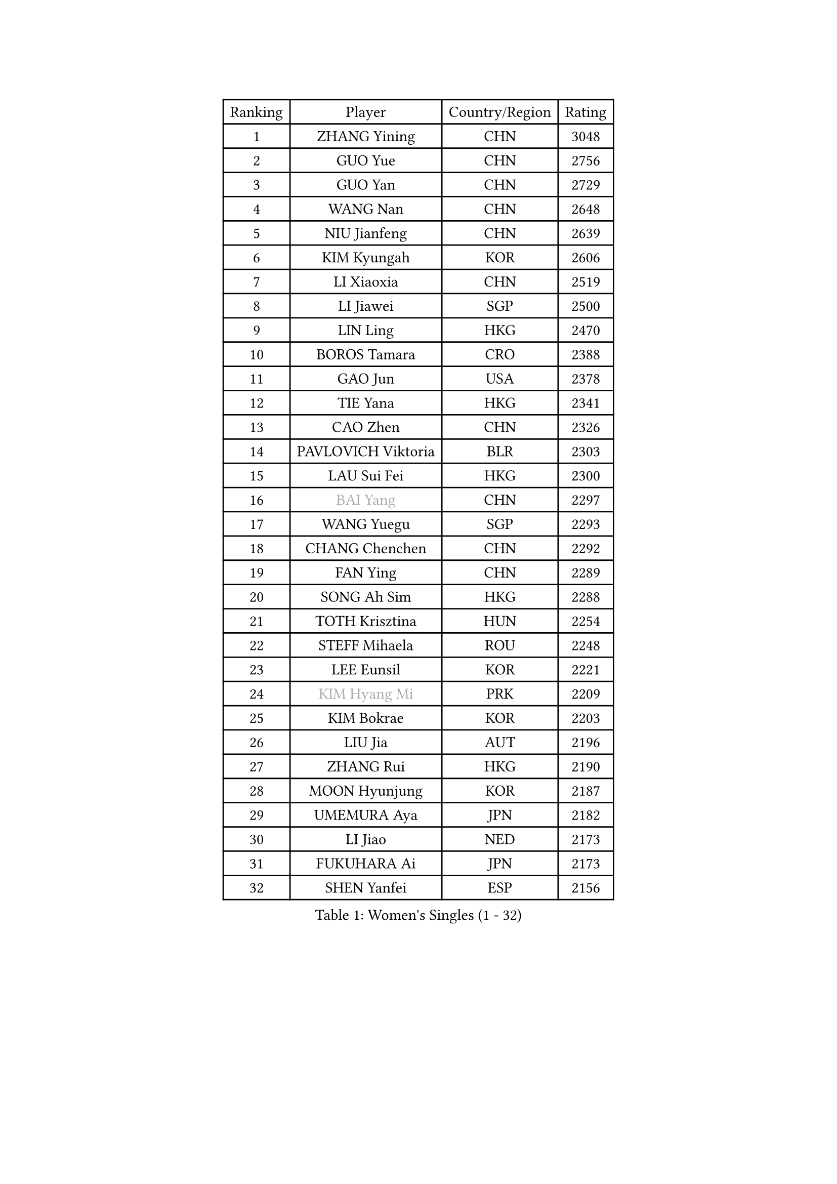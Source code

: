 
#set text(font: ("Courier New", "NSimSun"))
#figure(
  caption: "Women's Singles (1 - 32)",
    table(
      columns: 4,
      [Ranking], [Player], [Country/Region], [Rating],
      [1], [ZHANG Yining], [CHN], [3048],
      [2], [GUO Yue], [CHN], [2756],
      [3], [GUO Yan], [CHN], [2729],
      [4], [WANG Nan], [CHN], [2648],
      [5], [NIU Jianfeng], [CHN], [2639],
      [6], [KIM Kyungah], [KOR], [2606],
      [7], [LI Xiaoxia], [CHN], [2519],
      [8], [LI Jiawei], [SGP], [2500],
      [9], [LIN Ling], [HKG], [2470],
      [10], [BOROS Tamara], [CRO], [2388],
      [11], [GAO Jun], [USA], [2378],
      [12], [TIE Yana], [HKG], [2341],
      [13], [CAO Zhen], [CHN], [2326],
      [14], [PAVLOVICH Viktoria], [BLR], [2303],
      [15], [LAU Sui Fei], [HKG], [2300],
      [16], [#text(gray, "BAI Yang")], [CHN], [2297],
      [17], [WANG Yuegu], [SGP], [2293],
      [18], [CHANG Chenchen], [CHN], [2292],
      [19], [FAN Ying], [CHN], [2289],
      [20], [SONG Ah Sim], [HKG], [2288],
      [21], [TOTH Krisztina], [HUN], [2254],
      [22], [STEFF Mihaela], [ROU], [2248],
      [23], [LEE Eunsil], [KOR], [2221],
      [24], [#text(gray, "KIM Hyang Mi")], [PRK], [2209],
      [25], [KIM Bokrae], [KOR], [2203],
      [26], [LIU Jia], [AUT], [2196],
      [27], [ZHANG Rui], [HKG], [2190],
      [28], [MOON Hyunjung], [KOR], [2187],
      [29], [UMEMURA Aya], [JPN], [2182],
      [30], [LI Jiao], [NED], [2173],
      [31], [FUKUHARA Ai], [JPN], [2173],
      [32], [SHEN Yanfei], [ESP], [2156],
    )
  )#pagebreak()

#set text(font: ("Courier New", "NSimSun"))
#figure(
  caption: "Women's Singles (33 - 64)",
    table(
      columns: 4,
      [Ranking], [Player], [Country/Region], [Rating],
      [33], [FUJINUMA Ai], [JPN], [2113],
      [34], [SCHALL Elke], [GER], [2113],
      [35], [FUJII Hiroko], [JPN], [2110],
      [36], [JEON Hyekyung], [KOR], [2108],
      [37], [JIANG Huajun], [HKG], [2092],
      [38], [PENG Luyang], [CHN], [2089],
      [39], [KWAK Bangbang], [KOR], [2087],
      [40], [LAY Jian Fang], [AUS], [2078],
      [41], [LI Nan], [CHN], [2073],
      [42], [HIRANO Sayaka], [JPN], [2050],
      [43], [TAN Wenling], [ITA], [2041],
      [44], [KIM Mi Yong], [PRK], [2039],
      [45], [STRUSE Nicole], [GER], [2037],
      [46], [GANINA Svetlana], [RUS], [2032],
      [47], [HIURA Reiko], [JPN], [2023],
      [48], [GOBEL Jessica], [GER], [2001],
      [49], [ZHANG Xueling], [SGP], [1998],
      [50], [PAVLOVICH Veronika], [BLR], [1996],
      [51], [FAZEKAS Maria], [HUN], [1994],
      [52], [SCHOPP Jie], [GER], [1992],
      [53], [STRBIKOVA Renata], [CZE], [1991],
      [54], [WANG Chen], [CHN], [1990],
      [55], [SUN Beibei], [SGP], [1984],
      [56], [TASEI Mikie], [JPN], [1982],
      [57], [ODOROVA Eva], [SVK], [1976],
      [58], [BADESCU Otilia], [ROU], [1961],
      [59], [BATORFI Csilla], [HUN], [1961],
      [60], [PASKAUSKIENE Ruta], [LTU], [1959],
      [61], [KOTIKHINA Irina], [RUS], [1958],
      [62], [KOMWONG Nanthana], [THA], [1949],
      [63], [LANG Kristin], [GER], [1949],
      [64], [LI Chunli], [NZL], [1949],
    )
  )#pagebreak()

#set text(font: ("Courier New", "NSimSun"))
#figure(
  caption: "Women's Singles (65 - 96)",
    table(
      columns: 4,
      [Ranking], [Player], [Country/Region], [Rating],
      [65], [ZAMFIR Adriana], [ROU], [1947],
      [66], [MOLNAR Zita], [HUN], [1944],
      [67], [KIM Kyungha], [KOR], [1938],
      [68], [MOLNAR Cornelia], [CRO], [1923],
      [69], [KOSTROMINA Tatyana], [BLR], [1919],
      [70], [POTA Georgina], [HUN], [1913],
      [71], [STEFANOVA Nikoleta], [ITA], [1913],
      [72], [KONISHI An], [JPN], [1911],
      [73], [KIM Soongsil], [KOR], [1907],
      [74], [ELLO Vivien], [HUN], [1906],
      [75], [PALINA Irina], [RUS], [1905],
      [76], [ERDELJI Silvija], [SRB], [1903],
      [77], [YOON Sunae], [KOR], [1900],
      [78], [DOBESOVA Jana], [CZE], [1899],
      [79], [ROBERTSON Laura], [GER], [1897],
      [80], [KRAVCHENKO Marina], [ISR], [1892],
      [81], [XU Jie], [POL], [1880],
      [82], [TAN Paey Fern], [SGP], [1880],
      [83], [KRAMER Tanja], [GER], [1875],
      [84], [ONO Shiho], [JPN], [1872],
      [85], [HUANG Yi-Hua], [TPE], [1867],
      [86], [NEMES Olga], [ROU], [1863],
      [87], [VACENOVSKA Iveta], [CZE], [1859],
      [88], [FUKUOKA Haruna], [JPN], [1850],
      [89], [PARK Miyoung], [KOR], [1846],
      [90], [PAN Chun-Chu], [TPE], [1841],
      [91], [KO Un Gyong], [PRK], [1838],
      [92], [LOVAS Petra], [HUN], [1837],
      [93], [LI Bin], [HUN], [1834],
      [94], [NI Xia Lian], [LUX], [1832],
      [95], [LU Yun-Feng], [TPE], [1831],
      [96], [#text(gray, "MELNIK Galina")], [RUS], [1831],
    )
  )#pagebreak()

#set text(font: ("Courier New", "NSimSun"))
#figure(
  caption: "Women's Singles (97 - 128)",
    table(
      columns: 4,
      [Ranking], [Player], [Country/Region], [Rating],
      [97], [#text(gray, "CADA Petra")], [CAN], [1826],
      [98], [BAKULA Andrea], [CRO], [1826],
      [99], [KISHIDA Satoko], [JPN], [1824],
      [100], [LI Qiangbing], [AUT], [1823],
      [101], [#text(gray, "KIM Minhee")], [KOR], [1820],
      [102], [KO Somi], [KOR], [1818],
      [103], [LEE Eunhee], [KOR], [1816],
      [104], [GHATAK Poulomi], [IND], [1814],
      [105], [MUANGSUK Anisara], [THA], [1813],
      [106], [XU Yan], [SGP], [1813],
      [107], [LEE Hyangmi], [KOR], [1807],
      [108], [BOLLMEIER Nadine], [GER], [1804],
      [109], [NEGRISOLI Laura], [ITA], [1802],
      [110], [WATANABE Yuko], [JPN], [1801],
      [111], [FADEEVA Oxana], [RUS], [1797],
      [112], [#text(gray, "TANIGUCHI Naoko")], [JPN], [1796],
      [113], [SHIOSAKI Yuka], [JPN], [1796],
      [114], [KANAZAWA Saki], [JPN], [1795],
      [115], [IVANCAN Irene], [GER], [1795],
      [116], [RAMIREZ Sara], [ESP], [1793],
      [117], [POHAR Martina], [SLO], [1790],
      [118], [BILENKO Tetyana], [UKR], [1789],
      [119], [PAOVIC Sandra], [CRO], [1788],
      [120], [PIETKIEWICZ Monika], [POL], [1788],
      [121], [#text(gray, "KOVTUN Elena")], [UKR], [1788],
      [122], [DVORAK Galia], [ESP], [1788],
      [123], [ERDELJI Anamaria], [SRB], [1785],
      [124], [KERTAI Rita], [HUN], [1778],
      [125], [BENTSEN Eldijana], [CRO], [1777],
      [126], [GRUNDISCH Carole], [FRA], [1777],
      [127], [CHEN TONG Fei-Ming], [TPE], [1772],
      [128], [JUSMA Ceria Nilasari], [INA], [1771],
    )
  )